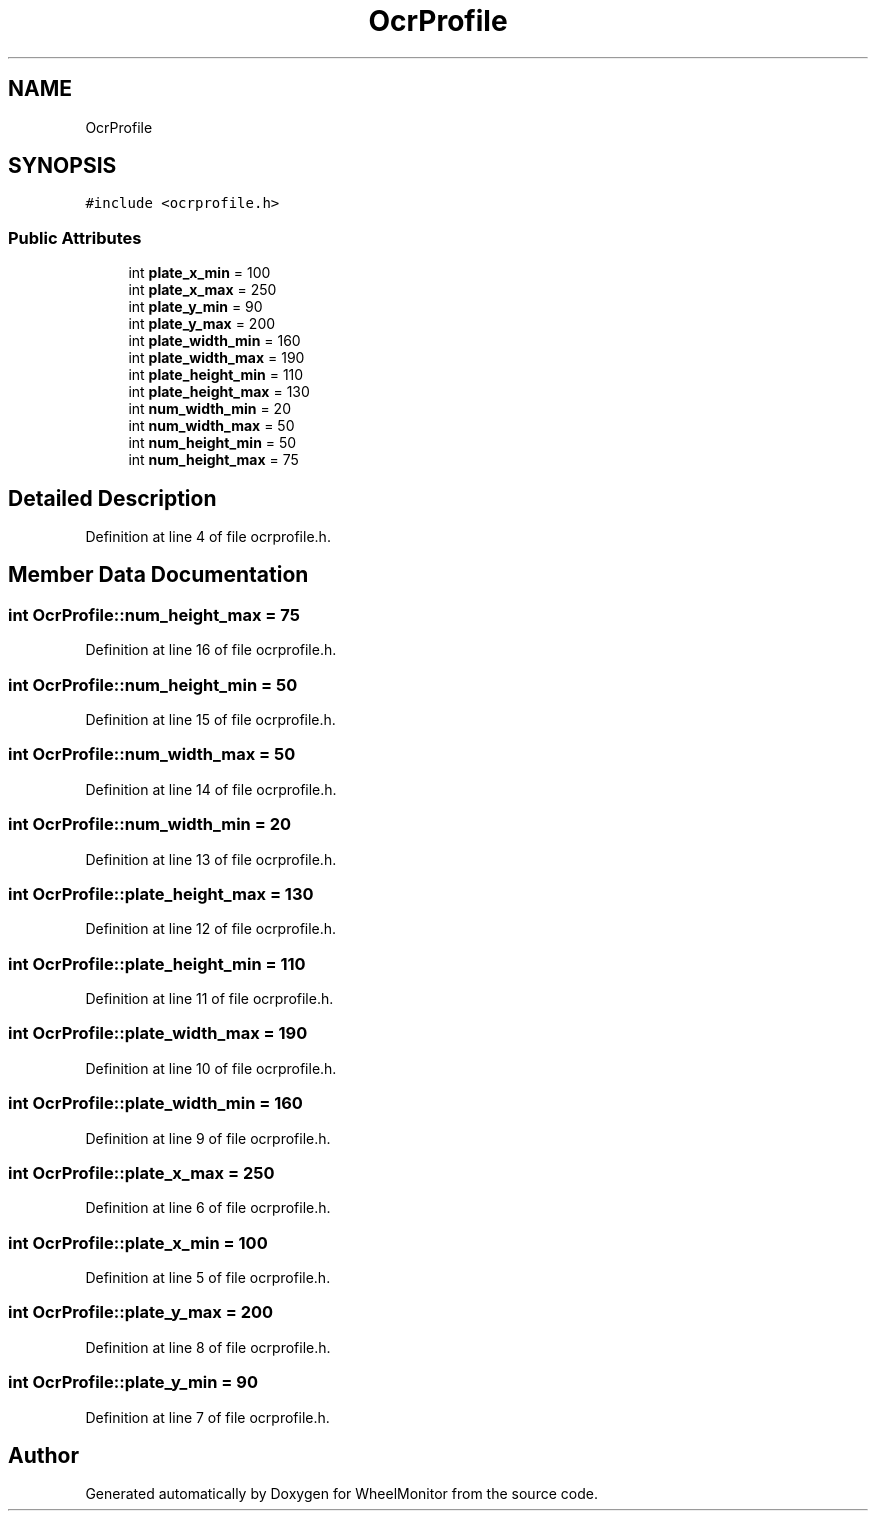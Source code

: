 .TH "OcrProfile" 3 "Sat Jan 5 2019" "Version 1.0.2" "WheelMonitor" \" -*- nroff -*-
.ad l
.nh
.SH NAME
OcrProfile
.SH SYNOPSIS
.br
.PP
.PP
\fC#include <ocrprofile\&.h>\fP
.SS "Public Attributes"

.in +1c
.ti -1c
.RI "int \fBplate_x_min\fP = 100"
.br
.ti -1c
.RI "int \fBplate_x_max\fP = 250"
.br
.ti -1c
.RI "int \fBplate_y_min\fP = 90"
.br
.ti -1c
.RI "int \fBplate_y_max\fP = 200"
.br
.ti -1c
.RI "int \fBplate_width_min\fP = 160"
.br
.ti -1c
.RI "int \fBplate_width_max\fP = 190"
.br
.ti -1c
.RI "int \fBplate_height_min\fP = 110"
.br
.ti -1c
.RI "int \fBplate_height_max\fP = 130"
.br
.ti -1c
.RI "int \fBnum_width_min\fP = 20"
.br
.ti -1c
.RI "int \fBnum_width_max\fP = 50"
.br
.ti -1c
.RI "int \fBnum_height_min\fP = 50"
.br
.ti -1c
.RI "int \fBnum_height_max\fP = 75"
.br
.in -1c
.SH "Detailed Description"
.PP 
Definition at line 4 of file ocrprofile\&.h\&.
.SH "Member Data Documentation"
.PP 
.SS "int OcrProfile::num_height_max = 75"

.PP
Definition at line 16 of file ocrprofile\&.h\&.
.SS "int OcrProfile::num_height_min = 50"

.PP
Definition at line 15 of file ocrprofile\&.h\&.
.SS "int OcrProfile::num_width_max = 50"

.PP
Definition at line 14 of file ocrprofile\&.h\&.
.SS "int OcrProfile::num_width_min = 20"

.PP
Definition at line 13 of file ocrprofile\&.h\&.
.SS "int OcrProfile::plate_height_max = 130"

.PP
Definition at line 12 of file ocrprofile\&.h\&.
.SS "int OcrProfile::plate_height_min = 110"

.PP
Definition at line 11 of file ocrprofile\&.h\&.
.SS "int OcrProfile::plate_width_max = 190"

.PP
Definition at line 10 of file ocrprofile\&.h\&.
.SS "int OcrProfile::plate_width_min = 160"

.PP
Definition at line 9 of file ocrprofile\&.h\&.
.SS "int OcrProfile::plate_x_max = 250"

.PP
Definition at line 6 of file ocrprofile\&.h\&.
.SS "int OcrProfile::plate_x_min = 100"

.PP
Definition at line 5 of file ocrprofile\&.h\&.
.SS "int OcrProfile::plate_y_max = 200"

.PP
Definition at line 8 of file ocrprofile\&.h\&.
.SS "int OcrProfile::plate_y_min = 90"

.PP
Definition at line 7 of file ocrprofile\&.h\&.

.SH "Author"
.PP 
Generated automatically by Doxygen for WheelMonitor from the source code\&.
